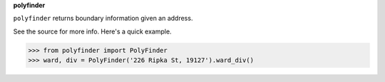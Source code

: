 **polyfinder**

``polyfinder`` returns boundary information given an address.

See the source for more info.  Here's a quick example.

>>> from polyfinder import PolyFinder
>>> ward, div = PolyFinder('226 Ripka St, 19127').ward_div()

